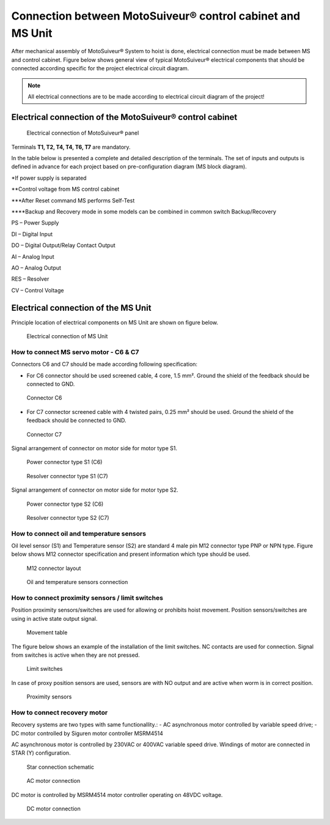 =====================================================================
Connection between MotoSuiveur® control cabinet and MS Unit
=====================================================================

After mechanical assembly of MotoSuiveur® System to hoist is done, electrical connection must be made between MS and control cabinet. 
Figure below shows general view of typical MotoSuiveur®  electrical components that should 
be connected according specific for the project electrical circuit diagram.

.. note::
  All electrical connections are to be made according to electrical circuit diagram of the project!

Electrical connection of the MotoSuiveur® control cabinet
=========================================================


.. _Electrical connections of MotoSuiveur® panel:
.. figure:: /_img/archives/generalViewConnectionsMS-MSCC.png
	:figwidth: 465 px
	:class: instructionimg

	Electrical connection of MotoSuiveur® panel

.. csv-table:: MotoSuiveur® System electrical components
   :file: /_tables/electrical-connection.csv
   :delim: ;
   :header-rows: 1
   
   :align: left
   :widths: auto

Terminals **T1, T2, T4, T4, T6, T7** are mandatory.


In the table below is presented a complete and detailed description of the terminals.
The set of inputs and outputs is defined in advance for each project based on pre-configuration diagram (MS block diagram).


.. csv-table:: Detailed description of terminals
   :file: /_tables/terminasl-description.csv
   :delim: ;
   :header-rows: 1
   :align: left
   :widths: auto


\*\ If power supply is separated

\**\ Control voltage from MS control cabinet

\***\ After Reset command MS performs Self-Test

\****\ Backup and Recovery mode in some models can be combined in common switch Backup/Recovery
 	 
PS – Power Supply

DI – Digital Input

DO – Digital Output/Relay Contact Output

AI – Analog Input

AO – Analog Output

RES – Resolver 

CV – Control Voltage



Electrical connection of the MS Unit
===============================================

Principle location of electrical components on MS Unit are shown on figure below.

.. _Electrical connections of MS Unit:
.. figure:: /_img/controls-installation/MS-unit.PNG
	:figwidth: 465 px
	:class: instructionimg

	Electrical connection of MS Unit

.. csv-table:: MS Unit electrical components
   :file: /_tables/ms-unit-electrical-connection.csv
   :delim: ;
   :header-rows: 1
   :align: left
   :widths: auto

How to connect MS servo motor - C6 & C7
----------------------------------------

Connectors C6 and C7 should be made according following specification:

-	For C6 connector should be used screened cable, 4 core, 1.5 mm². Ground the shield of the feedback should be connected to GND.

.. _Connector C6:
.. figure:: /_img/controls-installation/C6.png
	:figwidth: 465 px
	:class: instructionimg

	Connector C6


- For C7 connector screened cable with 4 twisted pairs, 0.25 mm² should be used. Ground the shield of the feedback should be connected to GND.

.. _Connector C7:
.. figure:: /_img/controls-installation/C7.png
	:figwidth: 465 px
	:class: instructionimg

	Connector C7

Signal arrangement of connector on motor side for motor type S1. 

.. _Power connector type S1:
.. figure:: /_img/controls-installation/S1-power.PNG
	:figwidth: 465 px
	:class: instructionimg

	Power connector type S1 (C6)

.. _Resolver connector type S1:
.. figure:: /_img/controls-installation/S1-resolver.PNG
	:figwidth: 465 px
	:class: instructionimg

	Resolver connector type S1 (C7)



Signal arrangement of connector on motor side for motor type S2. 

.. _Power connector type S2:
.. figure:: /_img/controls-installation/S2-power.PNG
	:figwidth: 465 px
	:class: instructionimg

	Power connector type S2 (C6)

.. _Resolver connector type S2:
.. figure:: /_img/controls-installation/S2-resolver.PNG
	:figwidth: 465 px
	:class: instructionimg

	Resolver connector type S2 (C7)



How to connect oil and temperature sensors
------------------------------------------

Oil level sensor (S1) and Temperature sensor (S2) are standard 4 male pin M12 connector type PNP or NPN type. 
Figure below shows M12 connector specification and present information which type should be used. 

.. _M12 connector layout:
.. figure:: /_img/controls-installation/oil-and-temp.png
	:figwidth: 465 px
	:class: instructionimg

	M12 connector layout


.. _Oil and temperature:
.. figure:: /_img/controls-installation/oil-sensors-connection.png
	:figwidth: 465 px
	:class: instructionimg

	Oil and temperature sensors connection


How to connect proximity sensors / limit switches
-------------------------------------------------

Position proximity sensors/switches are used for allowing or prohibits hoist movement. Position sensors/switches are using in active state output signal. 

.. _Movement:
.. figure:: /_img/controls-installation/scr-uscr.PNG
	:figwidth: 465 px
	:class: instructionimg

	Movement table

The figure below shows an example of the installation of the limit switches. 
NC contacts are used for connection. Signal from switches is active when they are not pressed.

.. _Limit switches:
.. figure:: /_img/controls-installation/limit-switches.png
	:figwidth: 465 px
	:class: instructionimg

	Limit switches


In case of proxy position sensors are used, sensors are with NO output and are active when worm is in correct position. 

.. _Proximity sensors:
.. figure:: /_img/controls-installation/position-sensors.png
	:figwidth: 465 px
	:class: instructionimg

	Proximity sensors


How to connect recovery motor
-----------------------------

Recovery systems are two types with same functionallity.:
- AC asynchronous motor controlled by variable speed drive;
- DC motor controlled by Siguren motor controller MSRM4514

AC asynchronous motor is controlled by 230VAC or 400VAC variable speed drive. 
Windings of motor are connected in STAR (Y) configuration.

.. _Star connection schematic:
.. figure:: /_img/controls-installation/motor-star-connection.png
	:figwidth: 465 px
	:class: instructionimg

	Star connection schematic

.. _Star connection:
.. figure:: /_img/controls-installation/recovery-motor-connection-star.jpg
	:figwidth: 465 px
	:class: instructionimg

	AC motor connection

DC motor is controlled by MSRM4514 motor controller operating on 48VDC voltage.

.. _DC motor:
.. figure:: /_img/controls-installation/recovery-motor-dc.jpg
	:figwidth: 465 px
	:class: instructionimg

	DC motor connection
